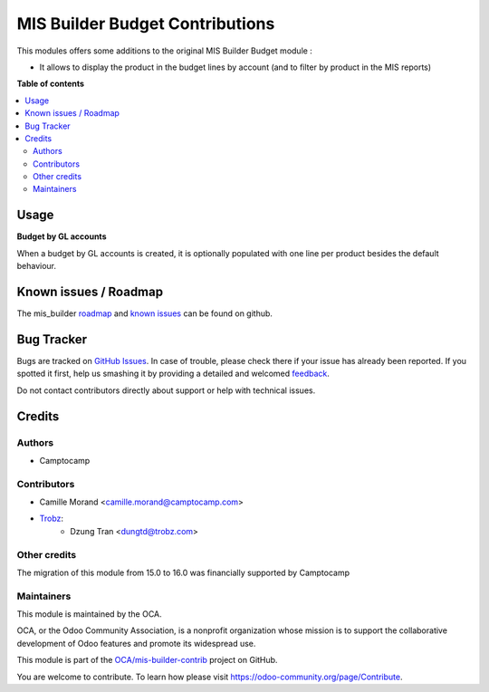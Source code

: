 ================================
MIS Builder Budget Contributions
================================

.. !!!!!!!!!!!!!!!!!!!!!!!!!!!!!!!!!!!!!!!!!!!!!!!!!!!!
   !! This file is generated by oca-gen-addon-readme !!
   !! changes will be overwritten.                   !!
   !!!!!!!!!!!!!!!!!!!!!!!!!!!!!!!!!!!!!!!!!!!!!!!!!!!!

.. |badge1| image:: https://img.shields.io/badge/maturity-Beta-yellow.png
    :target: https://odoo-community.org/page/development-status
    :alt: Beta
.. |badge2| image:: https://img.shields.io/badge/licence-AGPL--3-blue.png
    :target: http://www.gnu.org/licenses/agpl-3.0-standalone.html
    :alt: License: AGPL-3
.. |badge3| image:: https://img.shields.io/badge/github-OCA%2Fmis--builder--contrib-lightgray.png?logo=github
    :target: https://github.com/OCA/mis-builder-contrib/tree/16.0/mis_builder_budget_product
    :alt: OCA/mis-builder-contrib
.. |badge4| image:: https://img.shields.io/badge/weblate-Translate%20me-F47D42.png
    :target: https://translation.odoo-community.org/projects/mis-builder-contrib-16-0/mis-builder-contrib-16-0-mis_builder_budget_product
    :alt: Translate me on Weblate
.. |badge5| image:: https://img.shields.io/badge/runboat-Try%20me-875A7B.png
    :target: https://runboat.odoo-community.org/webui/builds.html?repo=OCA/mis-builder-contrib&target_branch=16.0
    :alt: Try me on Runboat

|badge1| |badge2| |badge3| |badge4| |badge5| 

This modules offers some additions to the original MIS Builder Budget module :

* It allows to display the product in the budget lines by account (and to filter by product in the MIS reports)

**Table of contents**

.. contents::
   :local:

Usage
=====

**Budget by GL accounts**

When a budget by GL accounts is created, it is optionally populated with one line per product besides the default
behaviour.

Known issues / Roadmap
======================

The mis_builder `roadmap <https://github.com/OCA/mis-builder-contrib/issues?q=is%3Aopen+is%3Aissue+label%3Aenhancement>`_
and `known issues <https://github.com/OCA/mis-builder-contrib/issues?q=is%3Aopen+is%3Aissue+label%3Abug>`_ can
be found on github.

Bug Tracker
===========

Bugs are tracked on `GitHub Issues <https://github.com/OCA/mis-builder-contrib/issues>`_.
In case of trouble, please check there if your issue has already been reported.
If you spotted it first, help us smashing it by providing a detailed and welcomed
`feedback <https://github.com/OCA/mis-builder-contrib/issues/new?body=module:%20mis_builder_budget_product%0Aversion:%2016.0%0A%0A**Steps%20to%20reproduce**%0A-%20...%0A%0A**Current%20behavior**%0A%0A**Expected%20behavior**>`_.

Do not contact contributors directly about support or help with technical issues.

Credits
=======

Authors
~~~~~~~

* Camptocamp

Contributors
~~~~~~~~~~~~

* Camille Morand <camille.morand@camptocamp.com>
* `Trobz <https://trobz.com>`_:
    * Dzung Tran <dungtd@trobz.com>

Other credits
~~~~~~~~~~~~~

The migration of this module from 15.0 to 16.0 was financially supported by Camptocamp

Maintainers
~~~~~~~~~~~

This module is maintained by the OCA.

.. image:: https://odoo-community.org/logo.png
   :alt: Odoo Community Association
   :target: https://odoo-community.org

OCA, or the Odoo Community Association, is a nonprofit organization whose
mission is to support the collaborative development of Odoo features and
promote its widespread use.

This module is part of the `OCA/mis-builder-contrib <https://github.com/OCA/mis-builder-contrib/tree/16.0/mis_builder_budget_product>`_ project on GitHub.

You are welcome to contribute. To learn how please visit https://odoo-community.org/page/Contribute.
